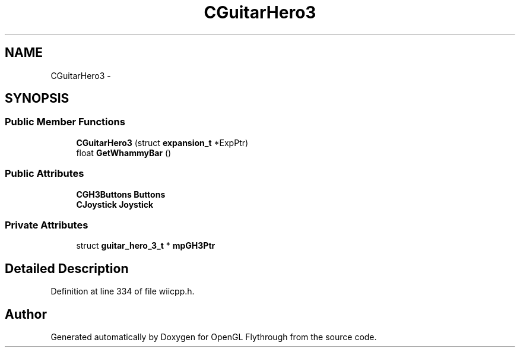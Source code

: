 .TH "CGuitarHero3" 3 "Mon Dec 3 2012" "Version 001" "OpenGL Flythrough" \" -*- nroff -*-
.ad l
.nh
.SH NAME
CGuitarHero3 \- 
.SH SYNOPSIS
.br
.PP
.SS "Public Member Functions"

.in +1c
.ti -1c
.RI "\fBCGuitarHero3\fP (struct \fBexpansion_t\fP *ExpPtr)"
.br
.ti -1c
.RI "float \fBGetWhammyBar\fP ()"
.br
.in -1c
.SS "Public Attributes"

.in +1c
.ti -1c
.RI "\fBCGH3Buttons\fP \fBButtons\fP"
.br
.ti -1c
.RI "\fBCJoystick\fP \fBJoystick\fP"
.br
.in -1c
.SS "Private Attributes"

.in +1c
.ti -1c
.RI "struct \fBguitar_hero_3_t\fP * \fBmpGH3Ptr\fP"
.br
.in -1c
.SH "Detailed Description"
.PP 
Definition at line 334 of file wiicpp\&.h\&.

.SH "Author"
.PP 
Generated automatically by Doxygen for OpenGL Flythrough from the source code\&.
